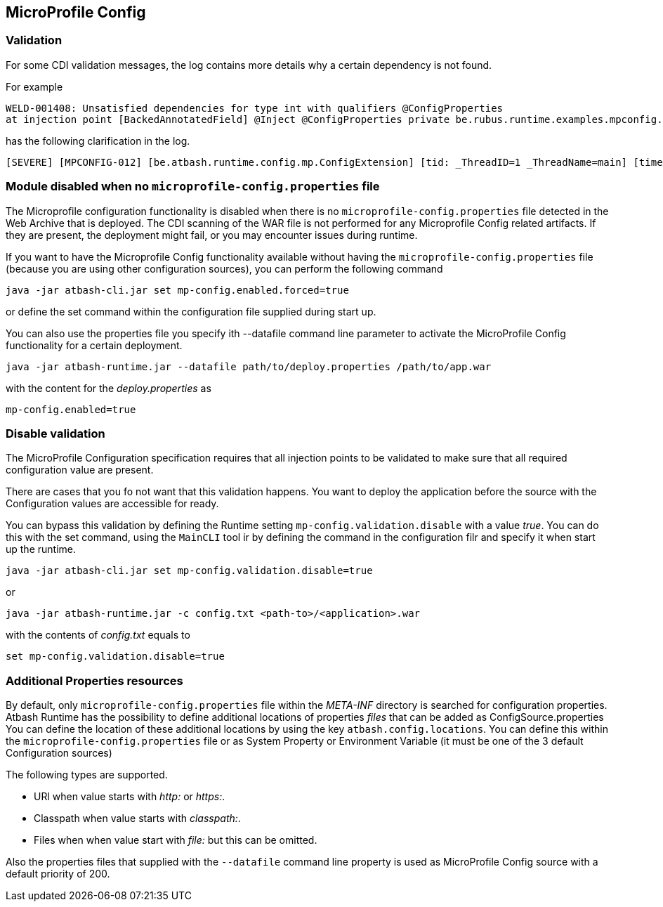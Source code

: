 == MicroProfile Config


=== Validation

For some CDI validation messages, the log contains more details why a certain dependency is not found.

For example

----
WELD-001408: Unsatisfied dependencies for type int with qualifiers @ConfigProperties
at injection point [BackedAnnotatedField] @Inject @ConfigProperties private be.rubus.runtime.examples.mpconfig.properties.ConfigPropertiesResource.wrong
----

has the following clarification in the log.

----
[SEVERE] [MPCONFIG-012] [be.atbash.runtime.config.mp.ConfigExtension] [tid: _ThreadID=1 _ThreadName=main] [timeMillis: 1643116914487] [levelValue: 1000] MPCONFIG-012: Injection point with @ConfigProperties is not supported with a primitive or array and found Type 'int' at be.rubus.runtime.examples.mpconfig.properties.ConfigPropertiesResource.wrong
----

=== Module disabled when no `microprofile-config.properties` file

The Microprofile configuration functionality is disabled when there is no `microprofile-config.properties` file detected in the Web Archive that is deployed.
The CDI scanning of the WAR file is not performed for any Microprofile Config related artifacts. If they are present, the deployment might fail, or you may encounter issues during runtime.

If you want to have the Microprofile Config functionality available without having the `microprofile-config.properties` file (because you are using other configuration sources), you can perform the following command

----
java -jar atbash-cli.jar set mp-config.enabled.forced=true
----

or define the set command within the configuration file supplied during start up.

You can also use the properties file you specify ith --datafile command line parameter to activate the MicroProfile Config functionality for a certain deployment.

----
java -jar atbash-runtime.jar --datafile path/to/deploy.properties /path/to/app.war
----

with the content for the _deploy.properties_ as

----
mp-config.enabled=true
----


=== Disable validation

The MicroProfile Configuration specification requires that all injection points to be validated to make sure that all required configuration value are present.

There are cases that you fo not want that this validation happens. You want to deploy the application before the source with the Configuration values are accessible for ready.

You can bypass this validation by defining the Runtime setting `mp-config.validation.disable` with a value _true_. You can do this with the set command, using the `MainCLI` tool ir by defining the command in the configuration filr and specify it when start up the runtime.

----
java -jar atbash-cli.jar set mp-config.validation.disable=true
----

or

----
java -jar atbash-runtime.jar -c config.txt <path-to>/<application>.war
----

with the contents of _config.txt_ equals to

----
set mp-config.validation.disable=true
----

=== Additional Properties resources

By default, only `microprofile-config.properties` file within the _META-INF_ directory is searched for configuration properties.  Atbash Runtime has the possibility to define additional locations of properties _files_ that can be added as ConfigSource.properties
You can define the location of these additional locations by using the key `atbash.config.locations`.  You can define this within the `microprofile-config.properties` file or as System Property or Environment Variable (it must be one of the 3 default Configuration sources)

The following types are supported.

- URl when value starts with _http:_ or _https:_.
- Classpath when value starts with _classpath:_.
- Files when when value start with _file:_  but this can be omitted.

Also the properties files that supplied with the `--datafile` command line property is used as MicroProfile Config source with a default priority of 200.